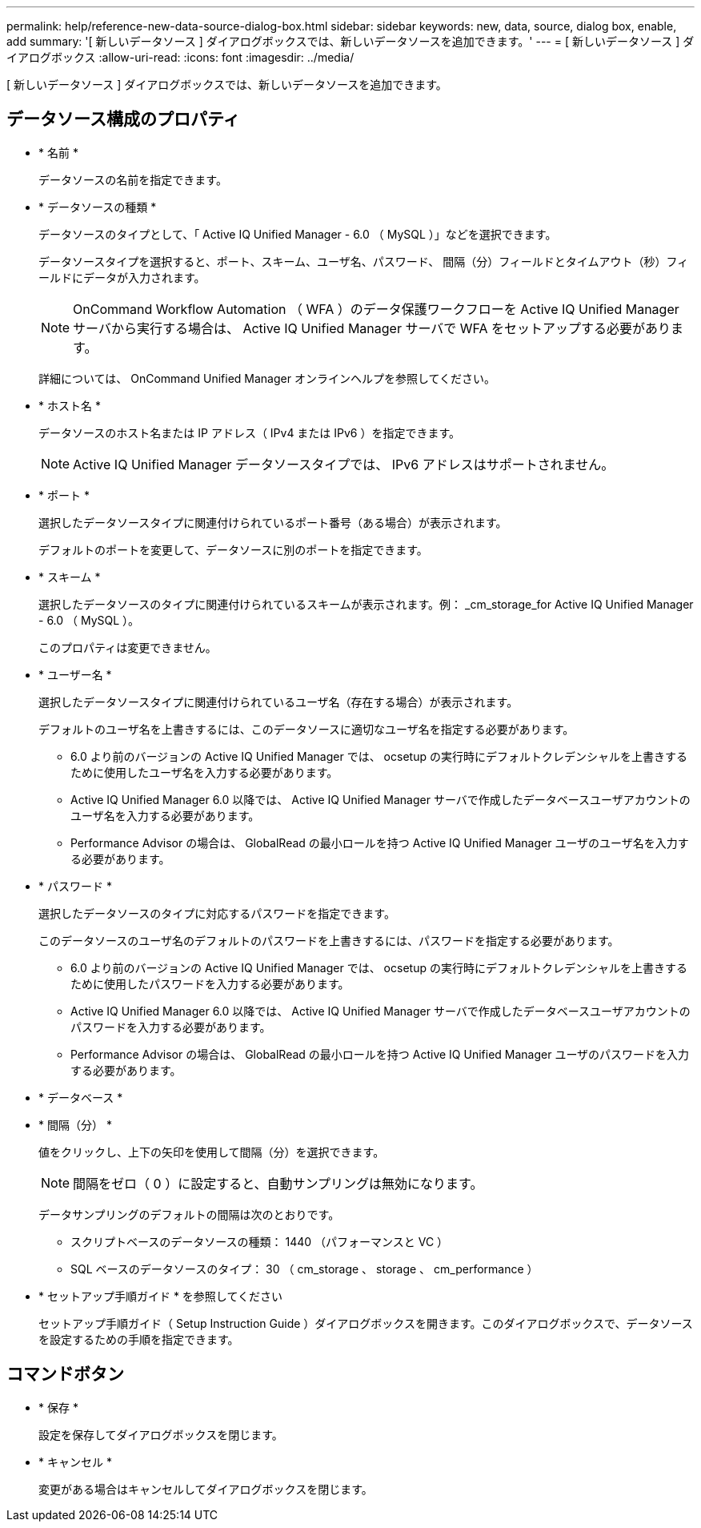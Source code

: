 ---
permalink: help/reference-new-data-source-dialog-box.html 
sidebar: sidebar 
keywords: new, data, source, dialog box, enable, add 
summary: '[ 新しいデータソース ] ダイアログボックスでは、新しいデータソースを追加できます。' 
---
= [ 新しいデータソース ] ダイアログボックス
:allow-uri-read: 
:icons: font
:imagesdir: ../media/


[role="lead"]
[ 新しいデータソース ] ダイアログボックスでは、新しいデータソースを追加できます。



== データソース構成のプロパティ

* * 名前 *
+
データソースの名前を指定できます。

* * データソースの種類 *
+
データソースのタイプとして、「 Active IQ Unified Manager - 6.0 （ MySQL ）」などを選択できます。

+
データソースタイプを選択すると、ポート、スキーム、ユーザ名、パスワード、 間隔（分）フィールドとタイムアウト（秒）フィールドにデータが入力されます。

+

NOTE: OnCommand Workflow Automation （ WFA ）のデータ保護ワークフローを Active IQ Unified Manager サーバから実行する場合は、 Active IQ Unified Manager サーバで WFA をセットアップする必要があります。

+
詳細については、 OnCommand Unified Manager オンラインヘルプを参照してください。

* * ホスト名 *
+
データソースのホスト名または IP アドレス（ IPv4 または IPv6 ）を指定できます。

+

NOTE: Active IQ Unified Manager データソースタイプでは、 IPv6 アドレスはサポートされません。

* * ポート *
+
選択したデータソースタイプに関連付けられているポート番号（ある場合）が表示されます。

+
デフォルトのポートを変更して、データソースに別のポートを指定できます。

* * スキーム *
+
選択したデータソースのタイプに関連付けられているスキームが表示されます。例： _cm_storage_for Active IQ Unified Manager - 6.0 （ MySQL ）。

+
このプロパティは変更できません。

* * ユーザー名 *
+
選択したデータソースタイプに関連付けられているユーザ名（存在する場合）が表示されます。

+
デフォルトのユーザ名を上書きするには、このデータソースに適切なユーザ名を指定する必要があります。

+
** 6.0 より前のバージョンの Active IQ Unified Manager では、 ocsetup の実行時にデフォルトクレデンシャルを上書きするために使用したユーザ名を入力する必要があります。
** Active IQ Unified Manager 6.0 以降では、 Active IQ Unified Manager サーバで作成したデータベースユーザアカウントのユーザ名を入力する必要があります。
** Performance Advisor の場合は、 GlobalRead の最小ロールを持つ Active IQ Unified Manager ユーザのユーザ名を入力する必要があります。


* * パスワード *
+
選択したデータソースのタイプに対応するパスワードを指定できます。

+
このデータソースのユーザ名のデフォルトのパスワードを上書きするには、パスワードを指定する必要があります。

+
** 6.0 より前のバージョンの Active IQ Unified Manager では、 ocsetup の実行時にデフォルトクレデンシャルを上書きするために使用したパスワードを入力する必要があります。
** Active IQ Unified Manager 6.0 以降では、 Active IQ Unified Manager サーバで作成したデータベースユーザアカウントのパスワードを入力する必要があります。
** Performance Advisor の場合は、 GlobalRead の最小ロールを持つ Active IQ Unified Manager ユーザのパスワードを入力する必要があります。


* * データベース *
* * 間隔（分） *
+
値をクリックし、上下の矢印を使用して間隔（分）を選択できます。

+

NOTE: 間隔をゼロ（ 0 ）に設定すると、自動サンプリングは無効になります。

+
データサンプリングのデフォルトの間隔は次のとおりです。

+
** スクリプトベースのデータソースの種類： 1440 （パフォーマンスと VC ）
** SQL ベースのデータソースのタイプ： 30 （ cm_storage 、 storage 、 cm_performance ）


* * セットアップ手順ガイド * を参照してください
+
セットアップ手順ガイド（ Setup Instruction Guide ）ダイアログボックスを開きます。このダイアログボックスで、データソースを設定するための手順を指定できます。





== コマンドボタン

* * 保存 *
+
設定を保存してダイアログボックスを閉じます。

* * キャンセル *
+
変更がある場合はキャンセルしてダイアログボックスを閉じます。


